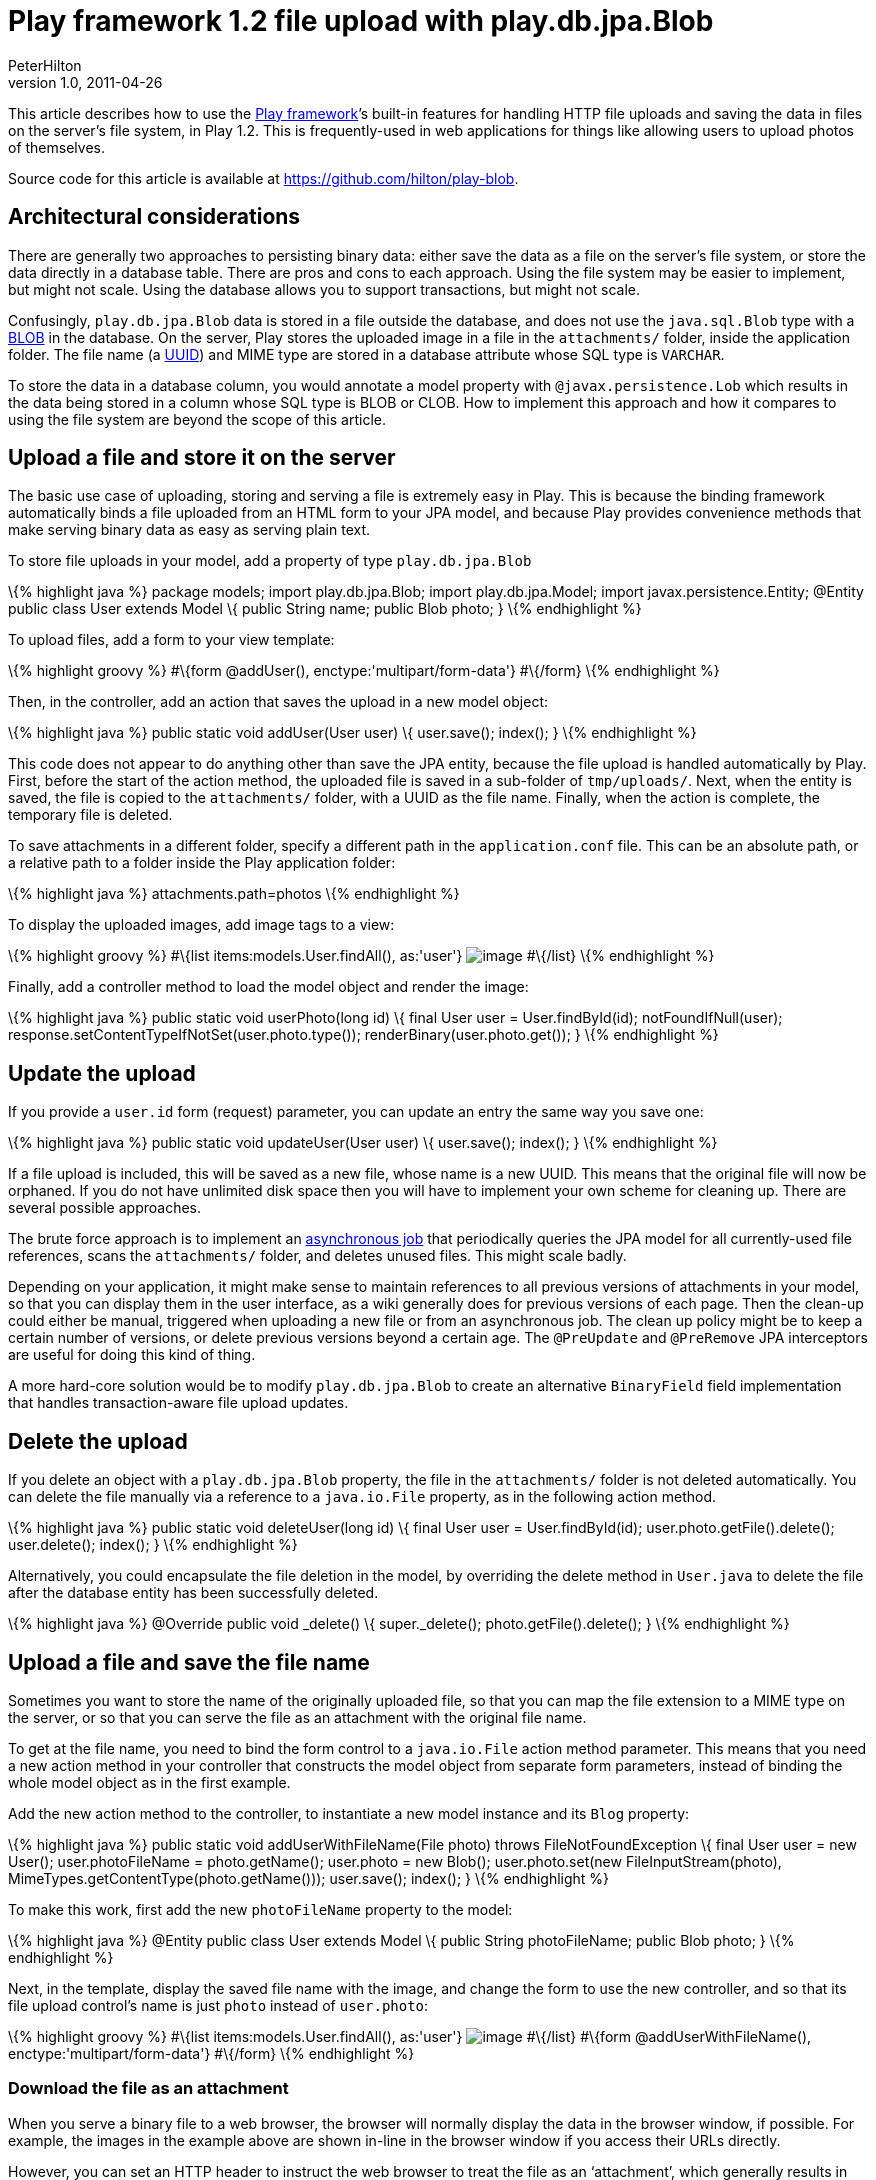 = Play framework 1.2 file upload with play.db.jpa.Blob
PeterHilton
v1.0, 2011-04-26
:title: Play framework 1.2 file upload with play.db.jpa.Blob
:tags: [playframework,json,java]

This article describes how to use the http://www.playframework.org/[Play framework]’s built-in features for
handling HTTP file uploads and saving the data in files on the server’s
file system, in Play 1.2. This is frequently-used in web applications
for things like allowing users to upload photos of themselves.

Source code for this article is available at
https://github.com/hilton/play-blob.

[[architecture]]
== Architectural considerations

There are generally two approaches to persisting binary data: either
save the data as a file on the server’s file system, or store the data
directly in a database table. There are pros and cons to each approach.
Using the file system may be easier to implement, but might not scale.
Using the database allows you to support transactions, but might not
scale.

Confusingly, `play.db.jpa.Blob` data is stored in a file outside the
database, and does not use the `java.sql.Blob` type with a
http://en.wikipedia.org/wiki/Binary_large_object[BLOB] in the database.
On the server, Play stores the uploaded image in a file in the
`attachments/` folder, inside the application folder. The file name (a
http://en.wikipedia.org/wiki/Uuid[UUID]) and MIME type are stored in a
database attribute whose SQL type is `VARCHAR`.

To store the data in a database column, you would annotate a model
property with `@javax.persistence.Lob` which results in the data being
stored in a column whose SQL type is BLOB or CLOB. How to implement this
approach and how it compares to using the file system are beyond the
scope of this article.

[[upload]]
== Upload a file and store it on the server

The basic use case of uploading, storing and serving a file is extremely
easy in Play. This is because the binding framework automatically binds
a file uploaded from an HTML form to your JPA model, and because Play
provides convenience methods that make serving binary data as easy as
serving plain text.

To store file uploads in your model, add a property of type
`play.db.jpa.Blob`

\{% highlight java %} package models; import play.db.jpa.Blob; import
play.db.jpa.Model; import javax.persistence.Entity; @Entity public class
User extends Model \{ public String name; public Blob photo; } \{%
endhighlight %}

To upload files, add a form to your view template:

\{% highlight groovy %} #\{form @addUser(),
enctype:'multipart/form-data'} #\{/form} \{% endhighlight %}

Then, in the controller, add an action that saves the upload in a new
model object:

\{% highlight java %} public static void addUser(User user) \{
user.save(); index(); } \{% endhighlight %}

This code does not appear to do anything other than save the JPA entity,
because the file upload is handled automatically by Play. First, before
the start of the action method, the uploaded file is saved in a
sub-folder of `tmp/uploads/`. Next, when the entity is saved, the file
is copied to the `attachments/` folder, with a UUID as the file name.
Finally, when the action is complete, the temporary file is deleted.

To save attachments in a different folder, specify a different path in
the `application.conf` file. This can be an absolute path, or a relative
path to a folder inside the Play application folder:

\{% highlight java %} attachments.path=photos \{% endhighlight %}

To display the uploaded images, add image tags to a view:

\{% highlight groovy %} #\{list items:models.User.findAll(), as:'user'}
image:@%7BuserPhoto(user.id)%7D[image] #\{/list} \{% endhighlight %}

Finally, add a controller method to load the model object and render the
image:

\{% highlight java %} public static void userPhoto(long id) \{ final
User user = User.findById(id); notFoundIfNull(user);
response.setContentTypeIfNotSet(user.photo.type());
renderBinary(user.photo.get()); } \{% endhighlight %}

[[update]]
== Update the upload

If you provide a `user.id` form (request) parameter, you can update an
entry the same way you save one:

\{% highlight java %} public static void updateUser(User user) \{
user.save(); index(); } \{% endhighlight %}

If a file upload is included, this will be saved as a new file, whose
name is a new UUID. This means that the original file will now be
orphaned. If you do not have unlimited disk space then you will have to
implement your own scheme for cleaning up. There are several possible
approaches.

The brute force approach is to implement an
http://www.playframework.org/documentation/1.2/jobs[asynchronous job]
that periodically queries the JPA model for all currently-used file
references, scans the `attachments/` folder, and deletes unused files.
This might scale badly.

Depending on your application, it might make sense to maintain
references to all previous versions of attachments in your model, so
that you can display them in the user interface, as a wiki generally
does for previous versions of each page. Then the clean-up could either
be manual, triggered when uploading a new file or from an asynchronous
job. The clean up policy might be to keep a certain number of versions,
or delete previous versions beyond a certain age. The `@PreUpdate` and
`@PreRemove` JPA interceptors are useful for doing this kind of thing.

A more hard-core solution would be to modify `play.db.jpa.Blob` to
create an alternative `BinaryField` field implementation that handles
transaction-aware file upload updates.

[[delete]]
== Delete the upload

If you delete an object with a `play.db.jpa.Blob` property, the file in
the `attachments/` folder is not deleted automatically. You can delete
the file manually via a reference to a `java.io.File` property, as in
the following action method.

\{% highlight java %} public static void deleteUser(long id) \{ final
User user = User.findById(id); user.photo.getFile().delete();
user.delete(); index(); } \{% endhighlight %}

Alternatively, you could encapsulate the file deletion in the model, by
overriding the delete method in `User.java` to delete the file after the
database entity has been successfully deleted.

\{% highlight java %} @Override public void _delete() \{
super._delete(); photo.getFile().delete(); } \{% endhighlight %}

[[filename]]
== Upload a file and save the file name

Sometimes you want to store the name of the originally uploaded file, so
that you can map the file extension to a MIME type on the server, or so
that you can serve the file as an attachment with the original file
name.

To get at the file name, you need to bind the form control to a
`java.io.File` action method parameter. This means that you need a new
action method in your controller that constructs the model object from
separate form parameters, instead of binding the whole model object as
in the first example.

Add the new action method to the controller, to instantiate a new model
instance and its `Blog` property:

\{% highlight java %} public static void addUserWithFileName(File photo)
throws FileNotFoundException \{ final User user = new User();
user.photoFileName = photo.getName(); user.photo = new Blob();
user.photo.set(new FileInputStream(photo),
MimeTypes.getContentType(photo.getName())); user.save(); index(); } \{%
endhighlight %}

To make this work, first add the new `photoFileName` property to the
model:

\{% highlight java %} @Entity public class User extends Model \{ public
String photoFileName; public Blob photo; } \{% endhighlight %}

Next, in the template, display the saved file name with the image, and
change the form to use the new controller, and so that its file upload
control’s name is just `photo` instead of `user.photo`:

\{% highlight groovy %} #\{list items:models.User.findAll(), as:'user'}
image:@%7BuserPhoto(user.id)%7D[image,title="${user.photoFileName}"]
#\{/list} #\{form @addUserWithFileName(), enctype:'multipart/form-data'}
#\{/form} \{% endhighlight %}

[[download]]
=== Download the file as an attachment

When you serve a binary file to a web browser, the browser will normally
display the data in the browser window, if possible. For example, the
images in the example above are shown in-line in the browser window if
you access their URLs directly.

However, you can set an HTTP header to instruct the web browser to treat
the file as an ‘attachment’, which generally results in the web browser
downloading the file to the user’s computer.

First, add a new action for the download. Assuming that the file name is
always set, the only difference to the `userPhoto` action is that we
pass the file name as a parameter to the `renderBinary` method, which
causes Play to set the `Content-Disposition` response header, providing
a file name.

\{% highlight java %} public static void downloadUserPhoto(long id) \{
final User user = User.findById(id); notFoundIfNull(user);
response.setContentTypeIfNotSet(user.photo.type());
renderBinary(user.photo.get(), user.photoFileName); } \{% endhighlight
%}

Now update the list of photos in the view template to include a link to
the download URL.

\{% highlight groovy %} #\{list items:models.User.findAll(), as:'user'}
link:@%7BdownloadUserPhoto(user.id)%7D[image:@%7BApplication.userPhoto(user.id)%7D[image]]
#\{/list} \{% endhighlight %}

[[contenttype]]
=== Support custom content types

The response’s content type is set in the controller’s `userPhoto`
action method, using the type stored in the Blob.

The `play.libs.MimeTypes` looks up the MIME type for the given file
name’s extension, using the list in
`$PLAY_HOME/framework/src/play/libs/mime-types.properties`

Since Play 1.2 you can add your own types to the `conf/application.conf`
file. For example, to add a MIME type for GIMP images with the `.xcf`
extension, add the line:

\{% highlight java %} mimetype.xcf=application/x-gimp-image \{%
endhighlight %}

Note that with the code examples above, this only works if you use the
`addUserWithFileName` action above, which explicitly looks up the MIME
type based on the original file name. The earlier `addUser` example uses
the MIME type sent in the file upload HTTP request. My web browser
(Safari 5.0.4) sets the request content type to _image/png_ for PNG
images, but does not recognise an `.xcf` file and sets its content type
to _application/octet-stream_.

=== Conclusion

The Play framework greatly simplifies the task of handling and storing
file uploads in a web application. However, this is for storing files in
the server’s file system, which might not be the ideal solution for your
application. To store the binary data in a database table, you would
need to work out how to use JPA’s `@Lob` annotation.

_Thanks to http://learn-to-play.tumblr.com/[Niko Schmuck] for additional
review comments on this article._

